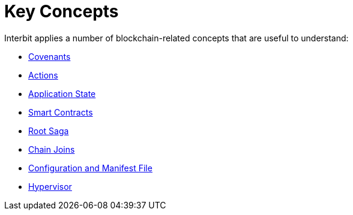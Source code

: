= Key Concepts

Interbit applies a number of blockchain-related concepts that are useful
to understand:

- link:covenants.adoc[Covenants]
- link:actions.adoc[Actions]
- link:state.adoc[Application State]
- link:smart_contracts.adoc[Smart Contracts]
- link:sagas.adoc[Root Saga]
- link:chain_joins.adoc[Chain Joins]
- link:configuration.adoc[Configuration and Manifest File]
- link:hypervisor.adoc[Hypervisor]
